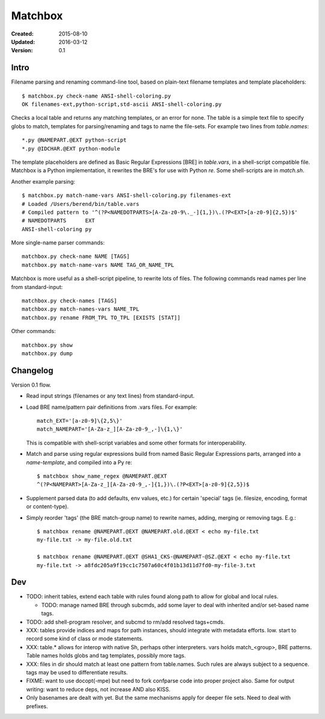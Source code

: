 Matchbox
========
:Created: 2015-08-10
:Updated: 2016-03-12
:Version: 0.1


Intro
-----
Filename parsing and renaming command-line tool, based on plain-text filename templates and
template placeholders::

  $ matchbox.py check-name ANSI-shell-coloring.py
  OK filenames-ext,python-script,std-ascii ANSI-shell-coloring.py

Checks a local table and returns any matching templates, or an error for none.
The table is a simple text file to specify globs to match, templates for parsing/renaming and tags to name the file-sets. For example two lines from `table.names`::

  *.py @NAMEPART.@EXT python-script
  *.py @IDCHAR.@EXT python-module

The template placeholders are defined as Basic Regular Expressions [BRE] in `table.vars`,
in a shell-script compatible file.
Matchbox is a Python implementation, it rewrites the BRE's for use with Python `re`.
Some shell-scripts are in `match.sh`.

Another example parsing::

  $ matchbox.py match-name-vars ANSI-shell-coloring.py filenames-ext
  # Loaded /Users/berend/bin/table.vars
  # Compiled pattern to '^(?P<NAMEDOTPARTS>[A-Za-z0-9\._-]{1,})\.(?P<EXT>[a-z0-9]{2,5})$'
  # NAMEDOTPARTS      EXT
  ANSI-shell-coloring py

More single-name parser commands::

  matchbox.py check-name NAME [TAGS]
  matchbox.py match-name-vars NAME TAG_OR_NAME_TPL

Matchbox is more useful as a shell-script pipeline, to rewrite lots of files.
The following commands read names per line from standard-input::

  matchbox.py check-names [TAGS]
  matchbox.py match-names-vars NAME_TPL
  matchbox.py rename FROM_TPL TO_TPL [EXISTS [STAT]]

Other commands::

  matchbox.py show
  matchbox.py dump


Changelog
---------
Version 0.1 flow.

- Read input strings (filenames or any text lines) from standard-input.

- Load BRE name/pattern pair definitions from .vars files. For example::

    match_EXT='[a-z0-9]\{2,5\}'
    match_NAMEPART='[A-Za-z_][A-Za-z0-9_,-]\{1,\}'

  This is compatible with shell-script variables and some other formats for interoperability.

- Match and parse using regular expressions build from named
  Basic Regular Expressions parts, arranged into a `name-template`,
  and compiled into a Py re::

    $ matchbox show_name_regex @NAMEPART.@EXT
    ^(?P<NAMEPART>[A-Za-z_][A-Za-z0-9_,-]{1,})\.(?P<EXT>[a-z0-9]{2,5})$

- Supplement parsed data (to add defaults, env values, etc.) for certain
  'special' tags (ie. filesize, encoding, format or content-type).

- Simply reorder 'tags' (the BRE match-group name) to rewrite names,
  adding, merging or removing tags. E.g.::

    $ matchbox rename @NAMEPART.@EXT @NAMEPART.old.@EXT < echo my-file.txt
    my-file.txt -> my-file.old.txt

    $ matchbox rename @NAMEPART.@EXT @SHA1_CKS-@NAMEPART-@SZ.@EXT < echo my-file.txt
    my-file.txt -> a8fdc205a9f19cc1c7507a60c4f01b13d11d7fd0-my-file-3.txt



Dev
---

- TODO: inherit tables, extend each table with rules found along path to allow
  for global and local rules.

  - TODO: manage named BRE through subcmds, add some layer to deal with inherited
    and/or set-based name tags.

- TODO: add shell-program resolver, and subcmd to rm/add resolved tags+cmds.

- XXX: tables provide indices and maps for path instances,
  should integrate with metadata efforts. Iow. start to record some kind of
  class or mode statements.

- XXX: table.* allows for interop with native Sh, perhaps other interpreters.
  vars holds match_<group>, BRE patterns. Table names holds globs and tag
  templates, possibly more tags.

- XXX: files in dir should match at least one pattern from table.names.
  Such rules are always subject to a sequence. tags may be used to differentiate
  results.

- FIXME: want to use docopt(-mpe) but need to fork confparse code into proper project
  also. Same for output writing: want to reduce deps, not increase AND also KISS.

- Only basenames are dealt with yet. But the same mechanisms apply for deeper
  file sets. Need to deal with prefixes.


